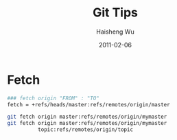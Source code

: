 #+TITLE: Git Tips
#+LANGUAGE: en
#+AUTHOR: Haisheng Wu
#+EMAIL: freizl@gmail.com
#+DATE: 2011-02-06
#+OPTIONS: toc:1 num:nil
#+KEYWORDS:  Git
#+LINK_HOME: ../index.html

* Fetch
#+begin_src sh
### fetch origin "FROM" : "TO"
fetch = +refs/heads/master:refs/remotes/origin/master

git fetch origin master:refs/remotes/origin/mymaster
git fetch origin master:refs/remotes/origin/mymaster
          topic:refs/remotes/origin/topic
#+end_src

